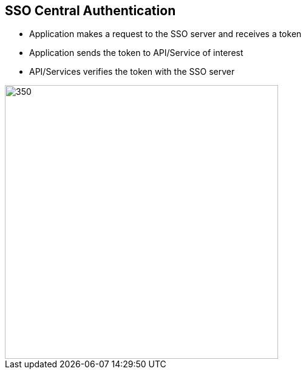 :data-uri:
:noaudio:

== SSO Central Authentication

* Application makes a request to the SSO server and receives a token 
* Application sends the token to API/Service of interest
* API/Services verifies the token with the SSO server

image::images/centr-authn.png[350,450]

ifdef::showscript[]

Transcript:


endif::showscript[]
